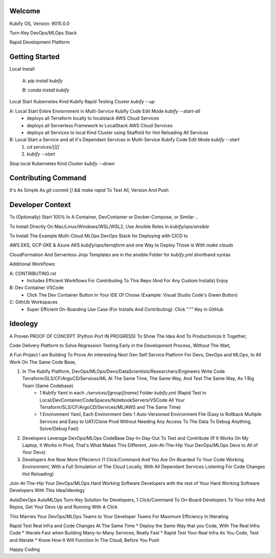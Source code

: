 Welcome
=======

Kubify OS, Version: 9015.0.0

Turn-Key DevOps/MLOps Stack

Rapid Development Platform


Getting Started
===============

Local Install

    A: `pip install kubify`

    B: `conda install kubify`

Local Start Kubernetes Kind Kubify Rapid Testing Cluster `kubify --up`

A: Local Start Entire Enviornment in Multi-Service Kubify Code Edit Mode `kubify --start-all`
    * deploys all Terraform locally to localstack AWS Cloud Services
    * deploys all Serverless Framework to LocalStack AWS Cloud Services
    * deploys all Services to local Kind Cluster using Skaffold for Hot Reloading All Services

B: Local Start a Service and all it's Dependant Services in Multi-Service Kubify Code Edit Mode `kubify --start`
    1. `cd services/[][]`
    2. `kubify --start`

Stop local Kubernetes Kind Cluster `kubify --down`


Contributing Command
====================


It's As Simple As `git commit [] && make rapid` To Test All, Version And Push



Developer Context
=================


To (Optionally) Start 100% In A Container, DevContainer or Docker-Compose, or Similar ..

To Install Directly On Mac/Linux/Windows/WSL/WSL2, Use Ansible Roles In `kubify/ops/ansible`

To Install The Example Multi-Cloud MLOps DevOps Stack for Deploying with CICD to 

AWS EKS, GCP GKE & Azure AKS `kubify/ops/terraform` and one Way to Deploy Those is With `make clouds`

CloudFormation And Serverless Jinja Templates are in the ansible Folder for `kubify.yml` shorthand syntax

Additional Workflows:

A: CONTRIBUTING.rst
   * Includes Efficient Workflows For Contributing To This Repo (And For Any Custom Installs) Enjoy
B: Dev Container VSCode
   * Click The Dev Container Button In Your IDE Of Choise (Example: Visual Studio Code's Green Button)
C: GithUb Workspaces
   * Super Efficient On-Boarding Use Case (For Installs And Contributing): Click "."" Key in GitHub


Ideolegy
========


A Proven PROOF OF CONCEPT (Python Port IN PROGRESS) To Show The Idea And To Productionize It Together, 

Code Delivery Platform to Solve Regression Testing Early in the Development Process, Without The Wait,

A Fun Project I am Building To Prove An Interesting Next Gen Self Service Platform For Devs, DevOps and MLOps, to All Work On The Same Code Base, 

1. In The Kubify Platform, DevOps/MLOps/Devs/DataScientists/Researchers/Engineers Write Code Terraform/SLS/CF/ArgoCD/Services/ML At The Same Time, The Same Way, And Test The Same Way, As 1 Big Team (Same Codebase)
    * 1 Kubify Yaml in each `./services/[group][name]` Folder `kubify.yml` (Rapid Test in Local/DevContainer/CodeSpaces/NotebookServers/VSCode All Your Terraform/SLS/CF/ArgoCD/Services/ML/AWS and The Same Time)
    * 1 Environment Yaml, Each Environment Gets 1 Auto-Versioned Environment File (Easy to Rollback Multiple Services and Easy to UAT/Clone Prod Without Needing Any Access To The Data To Debug Anything, Solve/Debug Fast)
2. Developers Leverage DevOps/MLOps CodeBase Day-In-Day-Out To Test and Contribute (If It Works On My Laptop, It Works in Prod, That's What Makes This Different, Join-At-The-Hip Your DevOps/MLOps Devs to All of Your Devs)
3. Developers Are Now More Effecienct (1 Click/Command And You Are On-Boarded To Your Code Working Environment, With a Full Simulation of The Cloud Locally, With All Dependant Services Listening For Code Changes Hot Reloading)

Join-At-The-Hip Your DevOps/MLOps Hard Working Software Developers with the rest of Your Hard Working Software Developers With This Idea/Ideolegy

AutoDevOps AutoMLOps Turn-Key Solution for Developers, 1 Click/Command To On-Board Developers To Your Infra And Repos, Get Your Devs Up and Running With A Click

This Marries Your DevOps/MLOps Teams to Your Developer Teams For Maximum Efficiency In Itterating

Rapid Test Real Infra and Code Changes At The Same Time
* Deploy the Same Way that you Code, With The Real Infra Code
* Itterate Fast when Building Many-to-Many Services, Really Fast
* Rapid Test Your Real Infra As You Code, Test and Itterate
* Know How It Will Function In The Cloud, Before You Push

Happy Coding